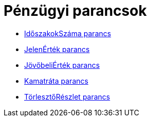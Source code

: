 = Pénzügyi parancsok
:page-en: commands/Financial_Commands
ifdef::env-github[:imagesdir: /hu/modules/ROOT/assets/images]

* xref:/commands/IdőszakokSzáma.adoc[IdőszakokSzáma parancs]
* xref:/commands/JelenÉrték.adoc[JelenÉrték parancs]
* xref:/commands/JövőbeliÉrték.adoc[JövőbeliÉrték parancs]
* xref:/commands/Kamatráta.adoc[Kamatráta parancs]
* xref:/commands/TörlesztőRészlet.adoc[TörlesztőRészlet parancs]
